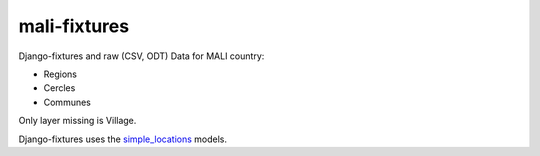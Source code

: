 mali-fixtures
=============

Django-fixtures and raw (CSV, ODT) Data for MALI country:

* Regions
* Cercles
* Communes

Only layer missing is Village.

Django-fixtures uses the `simple_locations <http://github.com/yeleman/simple_locations>`_ models.
